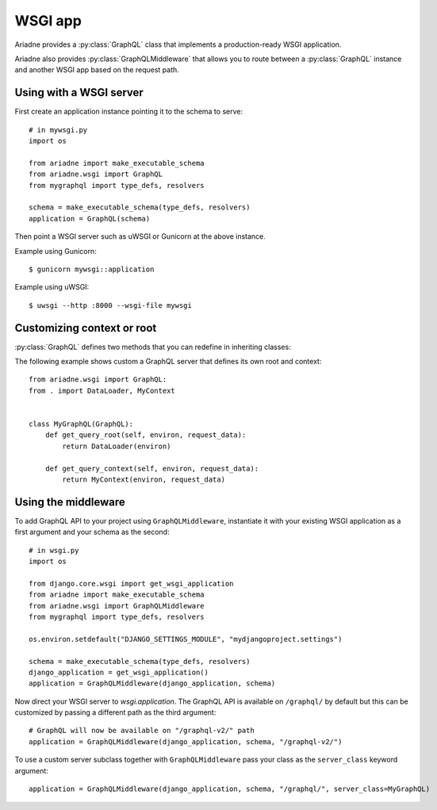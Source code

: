 WSGI app
========

.. module:: ariadne.wsgi

Ariadne provides a :py:class:`GraphQL` class that implements a production-ready WSGI application.

Ariadne also provides :py:class:`GraphQLMiddleware` that allows you to route between a :py:class:`GraphQL` instance and another WSGI app based on the request path.


Using with a WSGI server
------------------------

First create an application instance pointing it to the schema to serve::

    # in mywsgi.py
    import os

    from ariadne import make_executable_schema
    from ariadne.wsgi import GraphQL
    from mygraphql import type_defs, resolvers

    schema = make_executable_schema(type_defs, resolvers)
    application = GraphQL(schema)

Then point a WSGI server such as uWSGI or Gunicorn at the above instance.

Example using Gunicorn::

    $ gunicorn mywsgi::application

Example using uWSGI::

    $ uwsgi --http :8000 --wsgi-file mywsgi



Customizing context or root
---------------------------

:py:class:`GraphQL` defines two methods that you can redefine in inheriting classes:

.. method:: GraphQL.get_query_root(environ, request_data)

    :param environ: `dict` representing HTTP request received by WSGI server.
    :param request_data: json that was sent as request body and deserialized to `dict`.
    :return: value that should be passed to root resolvers as first argument.

.. method:: GraphQL.get_query_context(environ, request_data)

    :param environ: `dict` representing HTTP request received by WSGI server.
    :param request_data: json that was sent as request body and deserialized to `dict`.
    :return: value that should be passed to resolvers as ``context`` attribute on ``info`` argument.

The following example shows custom a GraphQL server that defines its own root and context::


    from ariadne.wsgi import GraphQL:
    from . import DataLoader, MyContext


    class MyGraphQL(GraphQL):
        def get_query_root(self, environ, request_data):
            return DataLoader(environ)

        def get_query_context(self, environ, request_data):
            return MyContext(environ, request_data)


Using the middleware
--------------------

To add GraphQL API to your project using ``GraphQLMiddleware``, instantiate it with your existing WSGI application as a first argument and your schema as the second::

    # in wsgi.py
    import os

    from django.core.wsgi import get_wsgi_application
    from ariadne import make_executable_schema
    from ariadne.wsgi import GraphQLMiddleware
    from mygraphql import type_defs, resolvers

    os.environ.setdefault("DJANGO_SETTINGS_MODULE", "mydjangoproject.settings")

    schema = make_executable_schema(type_defs, resolvers)
    django_application = get_wsgi_application()
    application = GraphQLMiddleware(django_application, schema)

Now direct your WSGI server to `wsgi.application`. The GraphQL API is available on ``/graphql/`` by default but this can be customized by passing a different path as the third argument::

    # GraphQL will now be available on "/graphql-v2/" path
    application = GraphQLMiddleware(django_application, schema, "/graphql-v2/")

To use a custom server subclass together with ``GraphQLMiddleware`` pass your class as the ``server_class`` keyword argument::

    application = GraphQLMiddleware(django_application, schema, "/graphql/", server_class=MyGraphQL)
